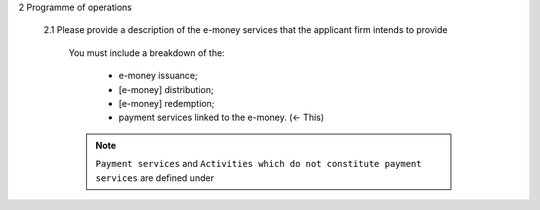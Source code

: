 2	Programme of operations

		2.1	Please provide a description of the e-money services that the applicant firm intends to provide

				You must include a breakdown of the:

					- e-money issuance; 
					- [e-money] distribution; 
					- [e-money] redemption;
					- payment services linked to the e-money.  (<- This)
				
				.. Note::

					``Payment services`` and ``Activities which do not constitute payment services`` are defined under 